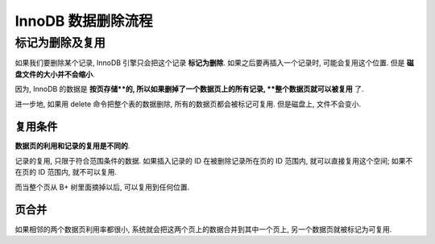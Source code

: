 =====================
 InnoDB 数据删除流程
=====================

标记为删除及复用
==============

如果我们要删除某个记录, InnoDB 引擎只会把这个记录 **标记为删除**.
如果之后要再插入一个记录时, 可能会复用这个位置.
但是 **磁盘文件的大小并不会缩小**.

因为, InnoDB 的数据是 **按页存储**的, 所以如果删掉了一个数据页上的所有记录,
**整个数据页就可以被复用** 了.

进一步地, 如果用 delete 命令把整个表的数据删除, 所有的数据页都会被标记可复用.
但是磁盘上, 文件不会变小.

复用条件
--------

**数据页的利用和记录的复用是不同的**.

记录的复用, 只限于符合范围条件的数据. 如果插入记录的 ID 在被删除记录所在页的 ID
范围内, 就可以直接复用这个空间; 如果不在页的 ID 范围内, 就不可以复用.

而当整个页从 B+ 树里面摘掉以后, 可以复用到任何位置.

页合并
------

如果相邻的两个数据页利用率都很小, 系统就会把这两个页上的数据合并到其中一个页上,
另一个数据页就被标记为可复用.

